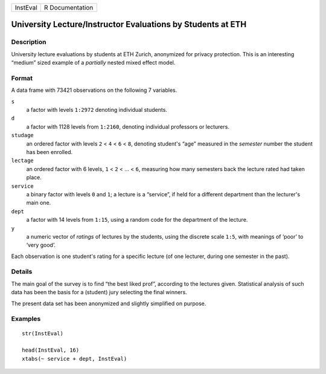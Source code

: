 +----------+-----------------+
| InstEval | R Documentation |
+----------+-----------------+

University Lecture/Instructor Evaluations by Students at ETH
------------------------------------------------------------

Description
~~~~~~~~~~~

University lecture evaluations by students at ETH Zurich, anonymized for
privacy protection. This is an interesting “medium” sized example of a
*partially* nested mixed effect model.

Format
~~~~~~

A data frame with 73421 observations on the following 7 variables.

``s``
    a factor with levels ``1:2972`` denoting individual students.

``d``
    a factor with 1128 levels from ``1:2160``, denoting individual
    professors or lecturers.

``studage``
    an ordered factor with levels ``2`` < ``4`` < ``6`` < ``8``,
    denoting student's “age” measured in the *semester* number the
    student has been enrolled.

``lectage``
    an ordered factor with 6 levels, ``1`` < ``2`` < ... < ``6``,
    measuring how many semesters back the lecture rated had taken place.

``service``
    a binary factor with levels ``0`` and ``1``; a lecture is a
    “service”, if held for a different department than the lecturer's
    main one.

``dept``
    a factor with 14 levels from ``1:15``, using a random code for the
    department of the lecture.

``y``
    a numeric vector of *ratings* of lectures by the students, using the
    discrete scale ``1:5``, with meanings of ‘poor’ to ‘very good’.

Each observation is one student's rating for a specific lecture (of one
lecturer, during one semester in the past).

Details
~~~~~~~

The main goal of the survey is to find “the best liked prof”, according
to the lectures given. Statistical analysis of such data has been the
basis for a (student) jury selecting the final winners.

The present data set has been anonymized and slightly simplified on
purpose.

Examples
~~~~~~~~

::

    str(InstEval)

    head(InstEval, 16)
    xtabs(~ service + dept, InstEval)
